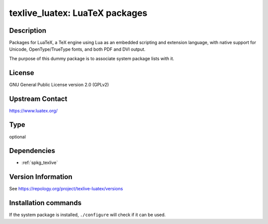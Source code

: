 .. _spkg_texlive_luatex:

texlive_luatex: LuaTeX packages
===============================

Description
-----------

Packages for LuaTeX, a TeX engine using Lua as an embedded scripting and
extension language, with native support for Unicode, OpenType/TrueType fonts,
and both PDF and DVI output.

The purpose of this dummy package is to associate system package lists with it.

License
-------

GNU General Public License version 2.0 (GPLv2)

Upstream Contact
----------------

https://www.luatex.org/


Type
----

optional


Dependencies
------------

- :ref:`spkg_texlive`

Version Information
-------------------

See https://repology.org/project/texlive-luatex/versions

Installation commands
---------------------

.. tab:: Sage distribution:

   This is a dummy package and cannot be installed using the Sage distribution.

.. tab:: Alpine:

   .. CODE-BLOCK:: bash

       $ apk add texlive-luatex

.. tab:: Arch Linux:

   .. CODE-BLOCK:: bash

       $ sudo pacman -S texlive-luatex

.. tab:: Debian/Ubuntu:

   .. CODE-BLOCK:: bash

       $ sudo apt-get install texlive-luatex

.. tab:: Fedora/Redhat/CentOS:

   .. CODE-BLOCK:: bash

       $ sudo dnf install texlive-luatex

.. tab:: Gentoo Linux:

   .. CODE-BLOCK:: bash

       $ sudo emerge dev-texlive/texlive-luatex

.. tab:: MacPorts:

   .. CODE-BLOCK:: bash

       $ sudo port install texlive-luatex

.. tab:: openSUSE:

   .. CODE-BLOCK:: bash

       $ sudo zypper install texlive-luatex


If the system package is installed, ``./configure`` will check if it can be used.
